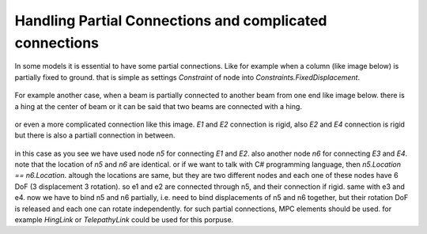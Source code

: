 Handling Partial Connections and complicated connections
============================

In some models it is essential to have some partial connections. Like for example when a column (like image below) is partially fixed to ground. that is simple as settings `Constraint` of node into `Constraints.FixedDisplacement`.


.. figure:: images/partial-1.png
   :align: center


For example another case, when a beam is partially connected to another beam from one end like image below. there is a hing at the center of beam or it can be said that two beams are connected with a hing.

.. figure:: images/partial-2.png
   :align: center

or even a more complicated connection like this image. `E1` and `E2` connection is rigid, also `E2` and `E4` connection is rigid but there is also a partiall connection in between.

.. figure:: images/partial-3.png
   :align: center

in this case as you see we have used node `n5` for connecting `E1` and `E2`. also another node `n6` for connecting `E3` and `E4`.  note that the location of `n5` and `n6` are identical. or if we want to talk with C# programming language, then `n5.Location == n6.Location`. altough the locations are same, but they are two different nodes and each one of these nodes have 6 DoF (3 displacement 3 rotation). so e1 and e2 are connected through n5, and their connection if rigid. same with e3 and e4. now we have to bind n5 and n6 partially, i.e. need to bind displacements of n5 and n6 together, but their rotation DoF is released and each one can rotate independently. for such partial connections, MPC elements should be used. for example `HingLink` or `TelepathyLink` could be used for this porpuse.